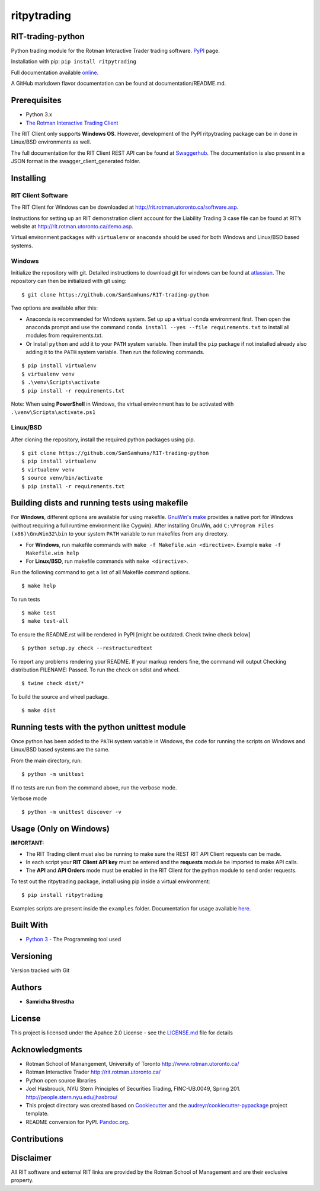 ritpytrading
============

RIT-trading-python
------------------

|PyPI pyversions| |Build Status| |Updates| |PyPI version fury.io| |Python 3| |Codacy Badge| |License|

Python trading module for the Rotman Interactive Trader trading
software. `PyPI`_ page.

Installation with pip: ``pip install ritpytrading``

Full documentation available `online.  <https://samsamhuns.github.io/docs/html/index.html>`_

A GitHub markdown flavor documentation can be found at documentation/README.md.

.. image:: https://github.com/SamSamhuns/ritpytrading/blob/master/images/rit_image.PNG
    :width: 400px
    :align: left
    :height: 300px
    :alt: Image not displayed.

Prerequisites
-------------

-   Python 3.x

-   `The Rotman Interactive Trading Client <http://rit.rotman.utoronto.ca/software.asp>`_

The RIT Client only supports **Windows OS**. However, development of the PyPI ritpytrading package
can be in done in Linux/BSD environments as well.

The full documentation for the RIT Client REST API
can be found at
`Swaggerhub <https://app.swaggerhub.com/apis/306w/rit-client-api/1.0.0>`_. The
documentation is also present in a JSON format in the
swagger_client_generated folder.

Installing
----------

RIT Client Software
~~~~~~~~~~~~~~~~~~~

The RIT Client for Windows can be downloaded at
http://rit.rotman.utoronto.ca/software.asp.

Instructions for setting up an RIT demonstration client account for the
Liability Trading 3 case file can be found at RIT’s website at
http://rit.rotman.utoronto.ca/demo.asp.

Virtual environment packages with ``virtualenv`` or ``anaconda`` should
be used for both Windows and Linux/BSD based systems.

Windows
~~~~~~~

Initialize the repository with git.
Detailed instructions to download git for windows can be found at `atlassian <https://www.atlassian.com/git/tutorials/install-git#windows>`_.  The repository can then be initialized with git using:

::

   $ git clone https://github.com/SamSamhuns/RIT-trading-python

Two options are available after this:

-  Anaconda is recommended for Windows system. Set up up a virtual conda environment first.
   Then open the anaconda prompt and use the command ``conda install --yes --file requirements.txt``
   to install all modules from requirements.txt.

-  Or Install \ ``python``\  and add it to your ``PATH`` system variable.
   Then install the \ ``pip``\  package if not installed already also adding it to the ``PATH`` system variable.
   Then run the following commands.

::

   $ pip install virtualenv
   $ virtualenv venv
   $ .\venv\Scripts\activate
   $ pip install -r requirements.txt

Note: When using **PowerShell** in Windows, the virtual environment has to be activated with ``.\venv\Scripts\activate.ps1``

Linux/BSD
~~~~~~~~~

After cloning the repository, install the required python packages using
pip.

::

   $ git clone https://github.com/SamSamhuns/RIT-trading-python
   $ pip install virtualenv
   $ virtualenv venv
   $ source venv/bin/activate
   $ pip install -r requirements.txt

Building dists and running tests using makefile
-----------------------------------------------

For **Windows**, different options are available for using makefile. `GnuWin's make`_
provides a native port for Windows (without requiring a full runtime environment like Cygwin).
After installing GnuWin, add ``C:\Program Files (x86)\GnuWin32\bin``
to your system ``PATH`` variable to run makefiles from any directory.

-  For **Windows**, run makefile commands with ``make -f Makefile.win <directive>``. Example ``make -f Makefile.win help``
-  For **Linux/BSD**, run makefile commands with ``make <directive>``.

Run the following command to get a list of all Makefile command options.

::

  $ make help

To run tests

::

  $ make test
  $ make test-all

To ensure the README.rst will be rendered in PyPI [might be outdated. Check twine check below]

::

  $ python setup.py check --restructuredtext

To report any problems rendering your README. If your markup renders fine, the command will output Checking distribution FILENAME: Passed. To run the check on sdist and wheel.

::

  $ twine check dist/*

To build the source and wheel package.
::

  $ make dist

Running tests with the python unittest module
---------------------------------------------

Once python has been added to the ``PATH`` system variable in Windows,
the code for running the scripts on Windows and Linux/BSD based systems
are the same.

From the main directory, run:

::

   $ python -m unittest

If no tests are run from the command above, run the verbose mode.

Verbose mode

::

   $ python -m unittest discover -v

Usage (Only on Windows)
---------------------------------------------

**IMPORTANT:**

* The RIT Trading client must also be running to make sure the REST RIT API Client requests can be made.

* In each script your **RIT Client API key** must be entered and the **requests** module be imported to make API calls.

* The **API** and **API Orders** mode must be enabled in the RIT Client for the python module to send order requests.

To test out the ritpytrading package, install using pip inside a virtual environment:

::

   $ pip install ritpytrading

Examples scripts are present inside the ``examples`` folder. Documentation for usage available `here.  <https://samsamhuns.github.io/docs/html/index.html>`_

Built With
----------

-  `Python 3 <https://www.python.org/downloads/release/python-360/>`__
   - The Programming tool used

Versioning
----------

Version tracked with Git

Authors
-------

-  **Samridha Shrestha**

License
-------

This project is licensed under the Apahce 2.0 License - see the
`LICENSE.md <LICENSE.md>`__ file for details

Acknowledgments
---------------

-  Rotman School of Manangement, University of Toronto
   http://www.rotman.utoronto.ca/
-  Rotman Interactive Trader http://rit.rotman.utoronto.ca/
-  Python open source libraries
-  Joel Hasbrouck, NYU Stern Principles of Securities Trading,
   FINC-UB.0049, Spring 201. http://people.stern.nyu.edu/jhasbrou/
-  This project directory was created based on Cookiecutter_ and
   the `audreyr/cookiecutter-pypackage`_ project template.
-  README conversion for PyPI. `Pandoc.org`_.

Contributions
-------------

|contributions welcome|

Disclaimer
----------

All RIT software and external RIT links are provided by the Rotman
School of Management and are their exclusive property.

.. |Build Status| image:: https://travis-ci.org/SamSamhuns/ritpytrading.svg?branch=master
   :target: https://travis-ci.org/SamSamhuns/ritpytrading
.. |Updates| image:: https://pyup.io/repos/github/SamSamhuns/ritpytrading/shield.svg
   :target: https://pyup.io/repos/github/SamSamhuns/ritpytrading/
.. |Python 3| image:: https://pyup.io/repos/github/SamSamhuns/ritpytrading/python-3-shield.svg
   :target: https://pyup.io/repos/github/SamSamhuns/ritpytrading/
.. |Codacy Badge| image:: https://api.codacy.com/project/badge/Grade/5412099a50854132801b34e4e65bb327
   :target: https://www.codacy.com/app/samhunsadamant/RIT-trading-python?utm_source=github.com&utm_medium=referral&utm_content=SamSamhuns/RIT-trading-python&utm_campaign=Badge_Grade
.. |License| image:: https://img.shields.io/badge/License-Apache%202.0-blue.svg
   :target: https://opensource.org/licenses/Apache-2.0
.. |contributions welcome| image:: https://img.shields.io/badge/contributions-welcome-brightgreen.svg?style=flat
   :target: https://github.com/SamSamhuns/ritpytrading/pulls
.. |PyPI pyversions| image:: https://img.shields.io/pypi/pyversions/ritpytrading.svg
   :target: https://pypi.python.org/pypi/ritpytrading/
.. |PyPI version fury.io| image:: https://badge.fury.io/py/ritpytrading.svg
   :target: https://pypi.python.org/pypi/ritpytrading/
.. _Cookiecutter: https://github.com/audreyr/cookiecutter
.. _`audreyr/cookiecutter-pypackage`: https://github.com/audreyr/cookiecutter-pypackage
.. _`Pandoc.org`: https://pandoc.org/
.. _`PyPI`: https://pypi.org/project/ritpytrading/
.. _`GnuWin's make`:  http://gnuwin32.sourceforge.net/packages/make.htm
